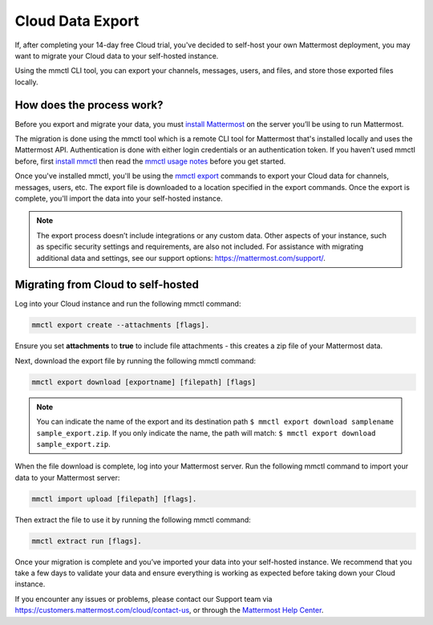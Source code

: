 Cloud Data Export
=========================

If, after completing your 14-day free Cloud trial, you've decided to self-host your own Mattermost deployment, you may want to migrate your Cloud data to your self-hosted instance.

Using the mmctl CLI tool, you can export your channels, messages, users, and files, and store those exported files locally.

How does the process work?
--------------------------

Before you export and migrate your data, you must `install Mattermost <https://docs.mattermost.com/guides/deployment.html#install-guides>`_ on the server you’ll be using to run Mattermost.

The migration is done using the mmctl tool which is a remote CLI tool for Mattermost that's installed locally and uses the Mattermost API. Authentication is done with either login credentials or an authentication token. If you haven’t used mmctl before, first `install mmctl <https://docs.mattermost.com/manage/mmctl-command-line-tool.html#install-mmctl>`_ then read the `mmctl usage notes <https://docs.mattermost.com/manage/mmctl-command-line-tool.html#mmctl-usage-notes>`_ before you get started.

Once you've installed mmctl, you'll be using the `mmctl export <https://docs.mattermost.com/manage/mmctl-command-line-tool.html#mmctl-export>`__ commands to export your Cloud data for channels, messages, users, etc. The export file is downloaded to a location specified in the export commands. Once the export is complete, you'll import the data into your self-hosted instance.

.. note::
  
  The export process doesn’t include integrations or any custom data. Other aspects of your instance, such as specific security settings and requirements, are also not included. For assistance with migrating additional data and settings, see our support options: https://mattermost.com/support/.

Migrating from Cloud to self-hosted
-----------------------------------

Log into your Cloud instance and run the following mmctl command: 

.. code:: none

   mmctl export create --attachments [flags]. 

Ensure you set **attachments** to **true** to include file attachments - this creates a zip file of your Mattermost data.

Next, download the export file by running the following mmctl command:

.. code::

   mmctl export download [exportname] [filepath] [flags]

.. note::

  You can indicate the name of the export and its destination path ``$ mmctl export download samplename sample_export.zip``. If you only indicate the name, the path
  will match: ``$ mmctl export download sample_export.zip``.

When the file download is complete, log into your Mattermost server. Run the following mmctl command to import your data to your Mattermost server:

.. code::
  
   mmctl import upload [filepath] [flags]. 
   
Then extract the file to use it by running the following mmctl command:

.. code::
   
   mmctl extract run [flags].

Once your migration is complete and you’ve imported your data into your self-hosted instance. We recommend that you take a few days to validate your data and ensure everything is working as expected before taking down your Cloud instance.

If you encounter any issues or problems, please contact our Support team via https://customers.mattermost.com/cloud/contact-us, or through the `Mattermost Help Center <https://support.mattermost.com/>`_.
